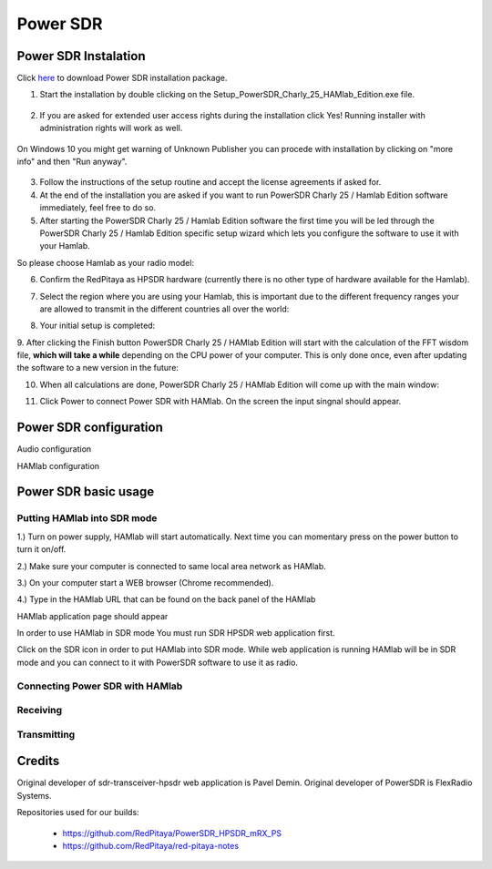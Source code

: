 .. _sdr:

Power SDR
######### 

Power SDR Instalation
+++++++++++++++++++++

.. _here: http://downloads.redpitaya.com/hamlab/powersdr/Setup_PowerSDR_Charly_25_HAMlab_Edition.exe

Click here_ to download Power SDR installation package.

1. Start the installation by double clicking on the Setup_PowerSDR_Charly_25_HAMlab_Edition.exe file.

	.. image :: ../quickStart/HamLab_images/PowerSDRinstallation1.PNG

2. If you are asked for extended user access rights during the installation click Yes! Running installer with administration rights will work as well. 
	
	.. image :: ../quickStart/HamLab_images/PowerSDRinstallation2.png
		:scale: 70%
		
On Windows 10 you might get warning of Unknown Publisher you can procede with installation by clicking on "more info" and then "Run anyway".
 
	.. image:: ../quickStart/HamLab_images/PowerSDRinstallation3.PNG
		:scale: 75 %
	
	.. image:: ../quickStart/HamLab_images/PowerSDRinstallation4.PNG
		:scale: 75 %
	

3. Follow the instructions of the setup routine and accept the license agreements if asked for.


4. At the end of the installation you are asked if you want to run PowerSDR Charly 25 / Hamlab Edition software immediately, feel free to do so.


5. After starting the PowerSDR Charly 25 / Hamlab Edition software the first time you will be led through the PowerSDR Charly 25 / Hamlab Edition specific setup wizard which lets you configure the software to use it with your Hamlab.

So please choose Hamlab as your radio model:

.. image :: powersdrsetup01.jpg

6. Confirm the RedPitaya as HPSDR hardware (currently there is no other type of hardware available for the Hamlab).

.. image :: powersdrsetup02.jpg

7. Select the region where you are using your Hamlab, this is important due to the different frequency ranges your are allowed to transmit in the different countries all over the world:

.. image :: powersdrsetup03.jpg

8. Your initial setup is completed:

.. image :: powersdrsetup04.jpg

9.  After clicking the Finish button PowerSDR Charly 25 / HAMlab Edition will start with the calculation of the FFT wisdom file, **which will take a while** depending on the CPU power of your computer.
This is only done once, even after updating the software to a new version in the future:

.. image :: powersdrsetup05.jpg

10. When all calculations are done, PowerSDR Charly 25 / HAMlab Edition will come up with the main window:

.. image :: powersdrsetup06.jpg

11. Click Power to connect Power SDR with HAMlab. On the screen the input singnal should appear.

.. image :: ../quickStart/HamLab_images/SDRconnectepower.PNG




Power SDR configuration
+++++++++++++++++++++++

Audio configuration

.. image :: ../quickStart/HamLab_images/PowerSDRaudiosetup.PNG


HAMlab configuration

    
    
Power SDR basic usage
+++++++++++++++++++++   
 
Putting HAMlab into SDR mode
----------------------------


1.) Turn on power supply, HAMlab will start automatically. Next time you can momentary press on the power button to turn it on/off.

2.) Make sure your computer is connected to same local area network as HAMlab.

3.) On your computer start a WEB browser (Chrome recommended).

4.) Type in the HAMlab URL that can be found on the back panel of the HAMlab

.. image:: ../quickStart/HamLab_images/4_Type_in_the_HAMlabURL.jpg

HAMlab application page should appear 
     
.. image:: ../quickStart/apps.png


In order to use HAMlab in SDR mode You must run SDR HPSDR web application first. 

.. image :: ../appsFeatures/hpsdr_icon.png
   :alt: icon
   :align: center
   
Click on the SDR icon in order to put HAMlab into SDR mode. While web application is running HAMlab will be in SDR mode and you can connect to it with PowerSDR software to use it as radio.
   
.. image :: ../appsFeatures/webapp.png   


Connecting Power SDR with HAMlab
--------------------------------

.. image :: ../quickStart/HamLab_images/PowerSdrSetupleft.PNG
.. image :: ../quickStart/HamLab_images/PowerSdrSetup2.PNG
.. image :: ../quickStart/HamLab_images/PowerSdrSetup.PNG
	

Receiving
--------- 


Transmitting
------------


Credits
+++++++

Original developer of sdr-transceiver-hpsdr web application is Pavel Demin. 
Original developer of PowerSDR is FlexRadio Systems. 

Repositories used for our builds:

	- https://github.com/RedPitaya/PowerSDR_HPSDR_mRX_PS
	- https://github.com/RedPitaya/red-pitaya-notes

   
